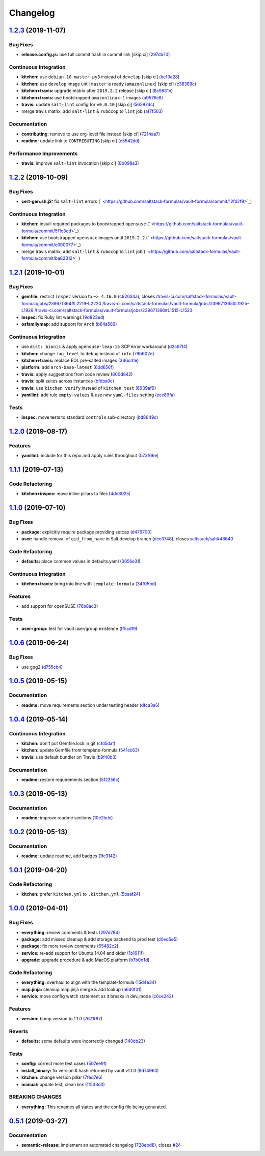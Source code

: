 
Changelog
=========

`1.2.3 <https://github.com/saltstack-formulas/vault-formula/compare/v1.2.2...v1.2.3>`_ (2019-11-07)
-------------------------------------------------------------------------------------------------------

Bug Fixes
^^^^^^^^^


* **release.config.js:** use full commit hash in commit link [skip ci] (\ `297db70 <https://github.com/saltstack-formulas/vault-formula/commit/297db702a9956dbfb24c3a9eb484bff151cdb3c2>`_\ )

Continuous Integration
^^^^^^^^^^^^^^^^^^^^^^


* **kitchen:** use ``debian-10-master-py3`` instead of ``develop`` [skip ci] (\ `bc13a28 <https://github.com/saltstack-formulas/vault-formula/commit/bc13a28c4ca3a746dc9b79d87e66bd4cda566164>`_\ )
* **kitchen:** use ``develop`` image until ``master`` is ready (\ ``amazonlinux``\ ) [skip ci] (\ `c38389c <https://github.com/saltstack-formulas/vault-formula/commit/c38389c181dfb663c7783680f5f448676647882c>`_\ )
* **kitchen+travis:** upgrade matrix after ``2019.2.2`` release [skip ci] (\ `8c9631e <https://github.com/saltstack-formulas/vault-formula/commit/8c9631efeaee70843ce1e727b47582292a192f33>`_\ )
* **kitchen+travis:** use bootstrapped ``amazonlinux-1`` images (\ `a9576e8 <https://github.com/saltstack-formulas/vault-formula/commit/a9576e816b292cd47abe4c609b794b16f879cc87>`_\ )
* **travis:** update ``salt-lint`` config for ``v0.0.10`` [skip ci] (\ `562874c <https://github.com/saltstack-formulas/vault-formula/commit/562874c1eba10f8cd196ca3fb965cb11a3333950>`_\ )
* merge travis matrix, add ``salt-lint`` & ``rubocop`` to ``lint`` job (\ `af7f503 <https://github.com/saltstack-formulas/vault-formula/commit/af7f5037c0b15b481f1cfd3d24e18ab5faed5fb6>`_\ )

Documentation
^^^^^^^^^^^^^


* **contributing:** remove to use org-level file instead [skip ci] (\ `7214aa7 <https://github.com/saltstack-formulas/vault-formula/commit/7214aa7361104b183b16fea0b3bea0a1974ba46d>`_\ )
* **readme:** update link to ``CONTRIBUTING`` [skip ci] (\ `e5542dd <https://github.com/saltstack-formulas/vault-formula/commit/e5542dd3c4c1333340fa8f13ad1caf39f5552167>`_\ )

Performance Improvements
^^^^^^^^^^^^^^^^^^^^^^^^


* **travis:** improve ``salt-lint`` invocation [skip ci] (\ `8b098a3 <https://github.com/saltstack-formulas/vault-formula/commit/8b098a3a2729740c25e9204c150e8679ba8546bd>`_\ )

`1.2.2 <https://github.com/saltstack-formulas/vault-formula/compare/v1.2.1...v1.2.2>`_ (2019-10-09)
-------------------------------------------------------------------------------------------------------

Bug Fixes
^^^^^^^^^


* **cert-gen.sh.j2:** fix ``salt-lint`` errors (\ ` <https://github.com/saltstack-formulas/vault-formula/commit/12fd2f9>`_\ )

Continuous Integration
^^^^^^^^^^^^^^^^^^^^^^


* **kitchen:** install required packages to bootstrapped ``opensuse`` (\ ` <https://github.com/saltstack-formulas/vault-formula/commit/5f1c3cd>`_\ )
* **kitchen:** use bootstrapped ``opensuse`` images until ``2019.2.2`` (\ ` <https://github.com/saltstack-formulas/vault-formula/commit/c090077>`_\ )
* merge travis matrix, add ``salt-lint`` & ``rubocop`` to ``lint`` job (\ ` <https://github.com/saltstack-formulas/vault-formula/commit/ba82312>`_\ )

`1.2.1 <https://github.com/saltstack-formulas/vault-formula/compare/v1.2.0...v1.2.1>`_ (2019-10-01)
-------------------------------------------------------------------------------------------------------

Bug Fixes
^^^^^^^^^


* **gemfile:** restrict ``inspec`` version to ``~> 4.16.0`` (\ `c82034a <https://github.com/saltstack-formulas/vault-formula/commit/c82034a>`_\ ), closes `/travis-ci.com/saltstack-formulas/vault-formula/jobs/239671364#L2219-L2220 <https://github.com//travis-ci.com/saltstack-formulas/vault-formula/jobs/239671364/issues/L2219-L2220>`_ `/travis-ci.com/saltstack-formulas/vault-formula/jobs/239671365#L1925-L1926 <https://github.com//travis-ci.com/saltstack-formulas/vault-formula/jobs/239671365/issues/L1925-L1926>`_ `/travis-ci.com/saltstack-formulas/vault-formula/jobs/239671366#L1515-L1520 <https://github.com//travis-ci.com/saltstack-formulas/vault-formula/jobs/239671366/issues/L1515-L1520>`_
* **inspec:** fix Ruby lint warnings (\ `9d823ed <https://github.com/saltstack-formulas/vault-formula/commit/9d823ed>`_\ )
* **osfamilymap:** add support for ``Arch`` (\ `b64a589 <https://github.com/saltstack-formulas/vault-formula/commit/b64a589>`_\ )

Continuous Integration
^^^^^^^^^^^^^^^^^^^^^^


* use ``dist: bionic`` & apply ``opensuse-leap-15`` SCP error workaround (\ `d2c97f4 <https://github.com/saltstack-formulas/vault-formula/commit/d2c97f4>`_\ )
* **kitchen:** change ``log_level`` to ``debug`` instead of ``info`` (\ `79b902e <https://github.com/saltstack-formulas/vault-formula/commit/79b902e>`_\ )
* **kitchen+travis:** replace EOL pre-salted images (\ `346cd1e <https://github.com/saltstack-formulas/vault-formula/commit/346cd1e>`_\ )
* **platform:** add ``arch-base-latest`` (\ `6dd656f <https://github.com/saltstack-formulas/vault-formula/commit/6dd656f>`_\ )
* **travis:** apply suggestions from code review (\ `800d842 <https://github.com/saltstack-formulas/vault-formula/commit/800d842>`_\ )
* **travis:** split suites across instances (\ `bfdba0c <https://github.com/saltstack-formulas/vault-formula/commit/bfdba0c>`_\ )
* **travis:** use ``kitchen verify`` instead of ``kitchen test`` (\ `6939af9 <https://github.com/saltstack-formulas/vault-formula/commit/6939af9>`_\ )
* **yamllint:** add rule ``empty-values`` & use new ``yaml-files`` setting (\ `ece89fa <https://github.com/saltstack-formulas/vault-formula/commit/ece89fa>`_\ )

Tests
^^^^^


* **inspec:** move tests to standard ``controls`` sub-directory (\ `bd8649c <https://github.com/saltstack-formulas/vault-formula/commit/bd8649c>`_\ )

`1.2.0 <https://github.com/saltstack-formulas/vault-formula/compare/v1.1.1...v1.2.0>`_ (2019-08-17)
-------------------------------------------------------------------------------------------------------

Features
^^^^^^^^


* **yamllint:** include for this repo and apply rules throughout (\ `073f66e <https://github.com/saltstack-formulas/vault-formula/commit/073f66e>`_\ )

`1.1.1 <https://github.com/saltstack-formulas/vault-formula/compare/v1.1.0...v1.1.1>`_ (2019-07-13)
-------------------------------------------------------------------------------------------------------

Code Refactoring
^^^^^^^^^^^^^^^^


* **kitchen+inspec:** move inline pillars to files (\ `4dc3025 <https://github.com/saltstack-formulas/vault-formula/commit/4dc3025>`_\ )

`1.1.0 <https://github.com/saltstack-formulas/vault-formula/compare/v1.0.6...v1.1.0>`_ (2019-07-10)
-------------------------------------------------------------------------------------------------------

Bug Fixes
^^^^^^^^^


* **package:** explicitly require package providing setcap (\ `d476700 <https://github.com/saltstack-formulas/vault-formula/commit/d476700>`_\ )
* **user:** handle removal of ``gid_from_name`` in Salt develop branch (\ `dee3748 <https://github.com/saltstack-formulas/vault-formula/commit/dee3748>`_\ ), closes `saltstack/salt#48640 <https://github.com/saltstack/salt/issues/48640>`_

Code Refactoring
^^^^^^^^^^^^^^^^


* **defaults:** place common values in defaults.yaml (\ `3656e31 <https://github.com/saltstack-formulas/vault-formula/commit/3656e31>`_\ )

Continuous Integration
^^^^^^^^^^^^^^^^^^^^^^


* **kitchen+travis:** bring into line with ``template-formula`` (\ `34f05bd <https://github.com/saltstack-formulas/vault-formula/commit/34f05bd>`_\ )

Features
^^^^^^^^


* add support for openSUSE (\ `76b8ac3 <https://github.com/saltstack-formulas/vault-formula/commit/76b8ac3>`_\ )

Tests
^^^^^


* **user+group:** test for vault user/group existence (\ `ff5cdf9 <https://github.com/saltstack-formulas/vault-formula/commit/ff5cdf9>`_\ )

`1.0.6 <https://github.com/saltstack-formulas/vault-formula/compare/v1.0.5...v1.0.6>`_ (2019-06-24)
-------------------------------------------------------------------------------------------------------

Bug Fixes
^^^^^^^^^


* use gpg2 (\ `d755cb4 <https://github.com/saltstack-formulas/vault-formula/commit/d755cb4>`_\ )

`1.0.5 <https://github.com/saltstack-formulas/vault-formula/compare/v1.0.4...v1.0.5>`_ (2019-05-15)
-------------------------------------------------------------------------------------------------------

Documentation
^^^^^^^^^^^^^


* **readme:** move requirements section under testing header (\ `dfca3a6 <https://github.com/saltstack-formulas/vault-formula/commit/dfca3a6>`_\ )

`1.0.4 <https://github.com/saltstack-formulas/vault-formula/compare/v1.0.3...v1.0.4>`_ (2019-05-14)
-------------------------------------------------------------------------------------------------------

Continuous Integration
^^^^^^^^^^^^^^^^^^^^^^


* **kitchen:** don't put Gemfile.lock in git (\ `cfd5daf <https://github.com/saltstack-formulas/vault-formula/commit/cfd5daf>`_\ )
* **kitchen:** update Gemfile from template-formula (\ `541ec63 <https://github.com/saltstack-formulas/vault-formula/commit/541ec63>`_\ )
* **travis:** use default bundler on Travis (\ `b9f40b3 <https://github.com/saltstack-formulas/vault-formula/commit/b9f40b3>`_\ )

Documentation
^^^^^^^^^^^^^


* **readme:** restore requirements section (\ `5f2256c <https://github.com/saltstack-formulas/vault-formula/commit/5f2256c>`_\ )

`1.0.3 <https://github.com/saltstack-formulas/vault-formula/compare/v1.0.2...v1.0.3>`_ (2019-05-13)
-------------------------------------------------------------------------------------------------------

Documentation
^^^^^^^^^^^^^


* **readme:** improve readme sections (\ `10e2bde <https://github.com/saltstack-formulas/vault-formula/commit/10e2bde>`_\ )

`1.0.2 <https://github.com/saltstack-formulas/vault-formula/compare/v1.0.1...v1.0.2>`_ (2019-05-13)
-------------------------------------------------------------------------------------------------------

Documentation
^^^^^^^^^^^^^


* **readme:** update readme, add badges (\ `1fc3142 <https://github.com/saltstack-formulas/vault-formula/commit/1fc3142>`_\ )

`1.0.1 <https://github.com/saltstack-formulas/vault-formula/compare/v1.0.0...v1.0.1>`_ (2019-04-20)
-------------------------------------------------------------------------------------------------------

Code Refactoring
^^^^^^^^^^^^^^^^


* **kitchen:** prefer ``kitchen.yml`` to ``.kitchen.yml`` (\ `5baaf24 <https://github.com/saltstack-formulas/vault-formula/commit/5baaf24>`_\ )

`1.0.0 <https://github.com/saltstack-formulas/vault-formula/compare/v0.5.1...v1.0.0>`_ (2019-04-01)
-------------------------------------------------------------------------------------------------------

Bug Fixes
^^^^^^^^^


* **everything:** review comments & tests (\ `297d784 <https://github.com/saltstack-formulas/vault-formula/commit/297d784>`_\ )
* **package:** add missed cleanup & add storage backend to prod test (\ `d0ed5e5 <https://github.com/saltstack-formulas/vault-formula/commit/d0ed5e5>`_\ )
* **package:** fix more review comments (\ `65482c2 <https://github.com/saltstack-formulas/vault-formula/commit/65482c2>`_\ )
* **service:** re-add support for Ubuntu 14.04 and older (\ `1b1611f <https://github.com/saltstack-formulas/vault-formula/commit/1b1611f>`_\ )
* **upgrade:** upgrade procedure & add MacOS platform (\ `b7b0d1d <https://github.com/saltstack-formulas/vault-formula/commit/b7b0d1d>`_\ )

Code Refactoring
^^^^^^^^^^^^^^^^


* **everything:** overhaul to align with the template-formula (\ `15d4e34 <https://github.com/saltstack-formulas/vault-formula/commit/15d4e34>`_\ )
* **map.jinja:** cleanup map.jinja merge & add lookup (\ `a640f01 <https://github.com/saltstack-formulas/vault-formula/commit/a640f01>`_\ )
* **service:** move config watch statement as it breaks in dev_mode (\ `c6ce242 <https://github.com/saltstack-formulas/vault-formula/commit/c6ce242>`_\ )

Features
^^^^^^^^


* **version:** bump version to 1.1.0 (\ `7671f87 <https://github.com/saltstack-formulas/vault-formula/commit/7671f87>`_\ )

Reverts
^^^^^^^


* **defaults:** some defaults were incorrectly changed (\ `140db23 <https://github.com/saltstack-formulas/vault-formula/commit/140db23>`_\ )

Tests
^^^^^


* **config:** correct more test cases (\ `507ee9f <https://github.com/saltstack-formulas/vault-formula/commit/507ee9f>`_\ )
* **install_binary:** fix version & hash returned by vault v1.1.0 (\ `8d74960 <https://github.com/saltstack-formulas/vault-formula/commit/8d74960>`_\ )
* **kitchen:** change version pillar (\ `7fed7e6 <https://github.com/saltstack-formulas/vault-formula/commit/7fed7e6>`_\ )
* **manual:** update test, clean link (\ `1f533d3 <https://github.com/saltstack-formulas/vault-formula/commit/1f533d3>`_\ )

BREAKING CHANGES
^^^^^^^^^^^^^^^^


* **everything:** This renames all states and the config file being
  generated.

`0.5.1 <https://github.com/saltstack-formulas/vault-formula/compare/v0.5.0...v0.5.1>`_ (2019-03-27)
-------------------------------------------------------------------------------------------------------

Documentation
^^^^^^^^^^^^^


* **semantic-release:** implement an automated changelog (\ `728ebd8 <https://github.com/saltstack-formulas/vault-formula/commit/728ebd8>`_\ ), closes `#24 <https://github.com/saltstack-formulas/vault-formula/issues/24>`_
